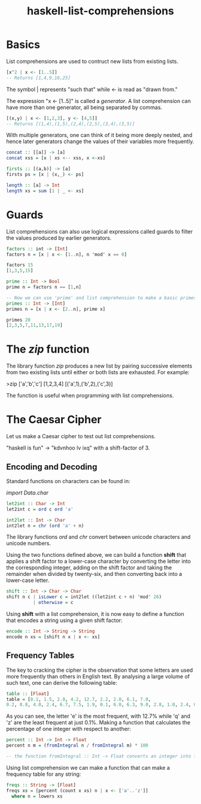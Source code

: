:PROPERTIES:
:ID:       4be852a8-cfae-4cfa-96e1-890d03ad4c9b
:END:
#+title: haskell-list-comprehensions

* Basics
List comprehensions are used to contruct new lists from existing lists.

#+begin_src haskell
  [x^2 | x <- [1..5]]
  -- Returns [1,4,9,16,25]
#+end_src

The symbol | represents "such that" while <- is read as "drawn from."

The expression "x <- [1..5]" is called a /generator/.
A list comprehension can have more than one generator, all being separated by commas.

#+begin_src haskell
  [(x,y) | x <- [1,2,3], y <- [4,5]]
  -- Returns [(1,4),(1,5),(2,4),(2,5),(3,4),(3,5)]
#+end_src

With multiple generators, one can think of it being more deeply nested, and
hence later generators change the values of their variables more frequently.

#+begin_src haskell
  concat :: [[a]] -> [a]
  concat xss = [x | xs <-- xss, x <-xs]

  firsts :: [(a,b)] -> [a]
  firsts ps = [x | (x,_) <- ps]

  length :: [a] -> Int
  length xs = sum [1 | _ <- xs]
#+end_src

* Guards
List comprehensions can also use logical expressions called guards to filter the
values produced by earlier generators.

#+begin_src haskell
  factors :: int -> [Int]
  factors n = [x | x <- [1..n], n 'mod' x == 0]

  factors 15
  [1,3,5,15]

  prime :: Int -> Bool
  prime n = factors n == [1,n]

  -- Now we can use 'prime' and list comprehension to make a basic primes
  primes :: Int -> [Int]
  primes n = [x | x <- [2..n], prime x]

  primes 20
  [2,3,5,7,11,13,17,19]
#+end_src
 
* The /zip/ function

The library function /zip/ produces a new list by pairing successive elements from
two existing lists until either or both lists are exhausted. For example:

>zip ['a','b','c'] [1,2,3,4]
 [('a',1),('b',2),('c',3)]

The function is useful when programming with list comprehensions.

* The Caesar Cipher
Let us make a Caesar cipher to test out list comprehensions.

"haskell is fun" -> "kdvnhoo lv ixq" with a shift-factor of 3.

** Encoding and Decoding

Standard functions on characters can be found in:

/import Data.char/

#+begin_src haskell
  let2int :: Char -> Int
  let2int c = ord c ord 'a'

  int2let :: Int -> Char
  int2let n = chr (ord 'a' + n)
#+end_src

The library functions /ord/ and /chr/ convert between unicode characters and unicode
numbers.

Using the two functions defined above, we can build a function *shift* that applies a shift
factor to a lower-case character by converting the letter into the corresponding integer,
adding on the shift factor and taking the remainder when divided by twenty-six, and
then converting back into a lower-case letter.

#+begin_src haskell
  shift :: Int -> Char -> Char
  shift n c | isLower c = int2let ((let2int c + n) 'mod' 26)
            | otherwise = c
#+end_src

Using *shift* with a list comprehension, it is now easy to define a function that encodes
a string using a given shift factor:

#+begin_src haskell
  encode :: Int -> String -> String
  encode n xs = [shift n x | x <- xs]
#+end_src

** Frequency Tables

The key to cracking the cipher is the observation that some letters are used more
frequently than others in English text. By analysing a large volume of such text,
one can derive the following table:

#+begin_src haskell
  table :: [Float]
  table = [8.1, 1.5, 2.8, 4.2, 12.7, 2.2, 2.0, 6.1, 7.0,
  0.2, 0.8, 4.0, 2.4, 6.7, 7.5, 1.9, 0.1, 6.0, 6.3, 9.0, 2.8, 1.0, 2.4, 0.2, 2.0, 0.1]
#+end_src

As you can see, the letter 'e' is the most frequent, with 12.7% while 'q' and 'z' are
the least frequent at just 0.1%. Making a function that calculates the percentage of
one integer with respect to another:

#+begin_src haskell
  percent :: Int -> Int -> Float
  percent n m = (fromIntegral n / fromIntegral m) * 100

  -- the function fromIntegral :: Int -> Float converts an integer into floating point
#+end_src

Using list comprehension we can make a function that can make a frequency table for
any string:

#+begin_src haskell
  freqs :: String -> [Float]
  freqs xs = [percent (count x xs) n | x <- ['a'..'z']]
    where n = lowers xs
#+end_src
